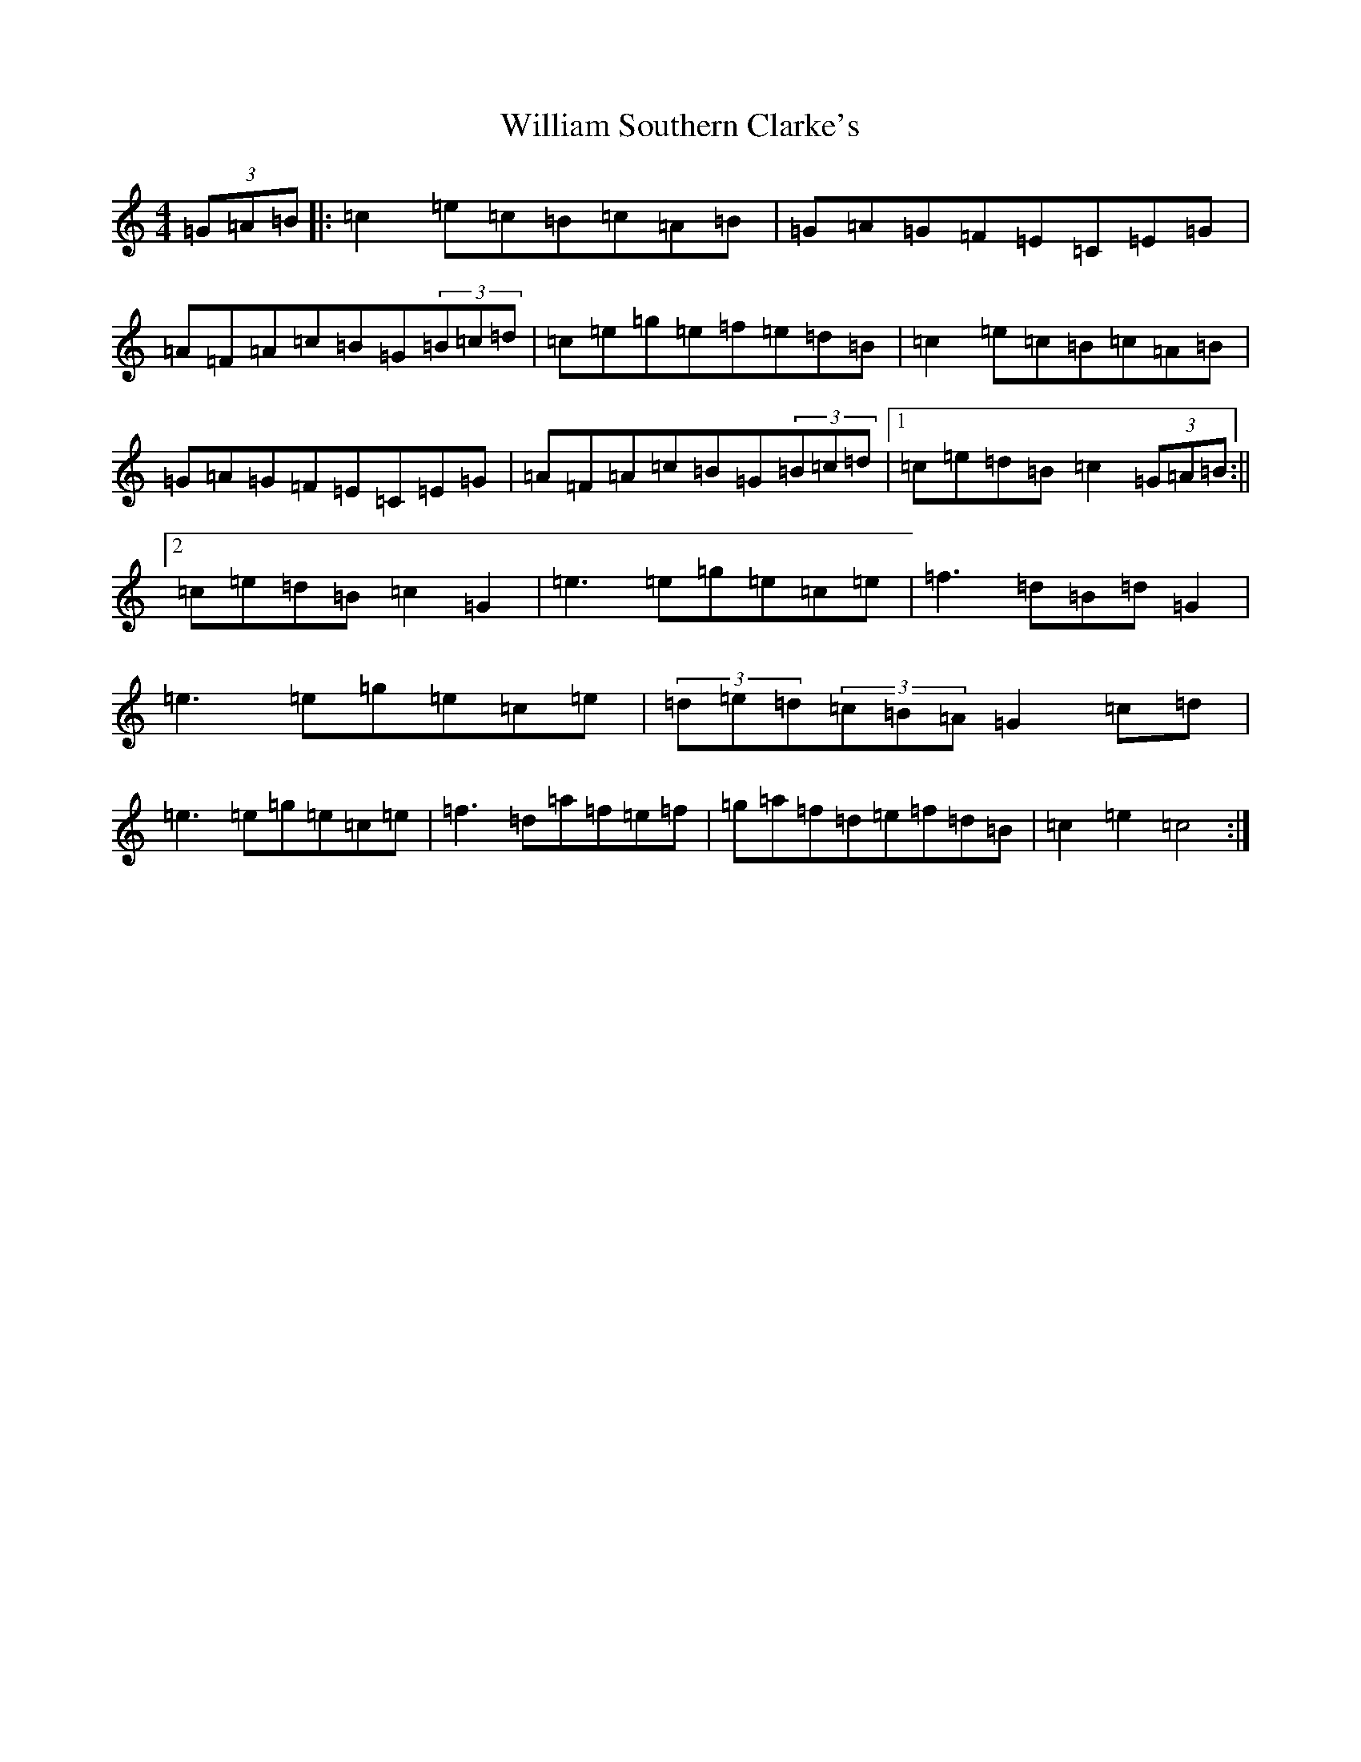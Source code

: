 X: 22548
T: William Southern Clarke's
S: https://thesession.org/tunes/11184#setting11184
Z: D Major
R: hornpipe
M: 4/4
L: 1/8
K: C Major
(3=G=A=B|:=c2=e=c=B=c=A=B|=G=A=G=F=E=C=E=G|=A=F=A=c=B=G(3=B=c=d|=c=e=g=e=f=e=d=B|=c2=e=c=B=c=A=B|=G=A=G=F=E=C=E=G|=A=F=A=c=B=G(3=B=c=d|1=c=e=d=B=c2(3=G=A=B:||2=c=e=d=B=c2=G2|=e3=e=g=e=c=e|=f3=d=B=d=G2|=e3=e=g=e=c=e|(3=d=e=d(3=c=B=A=G2=c=d|=e3=e=g=e=c=e|=f3=d=a=f=e=f|=g=a=f=d=e=f=d=B|=c2=e2=c4:|